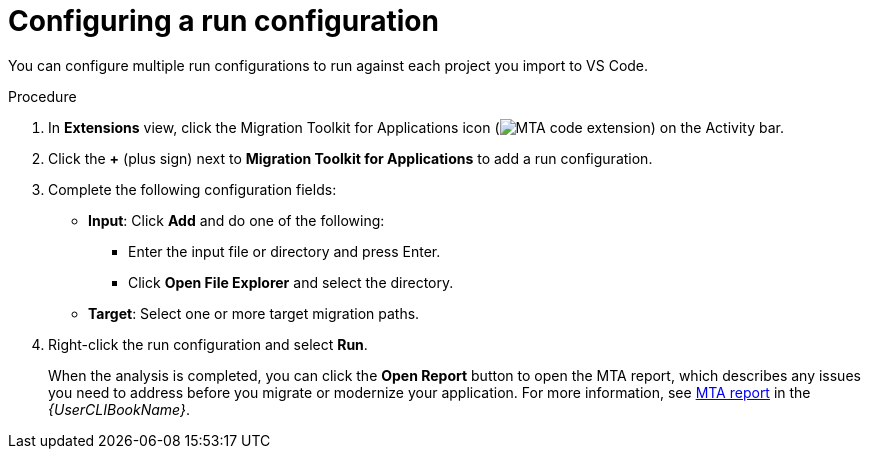 // Module included in the following assemblies:
//
// * docs/vsc-extension-guide/master.adoc

[id="vs-code-extension-run-configuration_{context}"]
= Configuring a run configuration

You can configure multiple run configurations to run against each project you import to VS Code.

.Procedure

. In *Extensions* view, click the Migration Toolkit for Applications icon (image:vs_MTA_extension_icon.png[MTA code extension]) on the Activity bar.
. Click the *+* (plus sign) next to *Migration Toolkit for Applications* to add a run configuration.
. Complete the following configuration fields:

** *Input*: Click *Add* and do one of the following:

*** Enter the input file or directory and press Enter.
*** Click *Open File Explorer* and select the directory.

** *Target*: Select one or more target migration paths.

. Right-click the run configuration and select *Run*.
+
When the analysis is completed, you can click the *Open Report* button to open the MTA report, which describes any issues you need to address before you migrate or modernize your application. For more information, see link:{ProductDocUserGuideURL}#review-reports_cli-guide[MTA report] in the _{UserCLIBookName}_.
